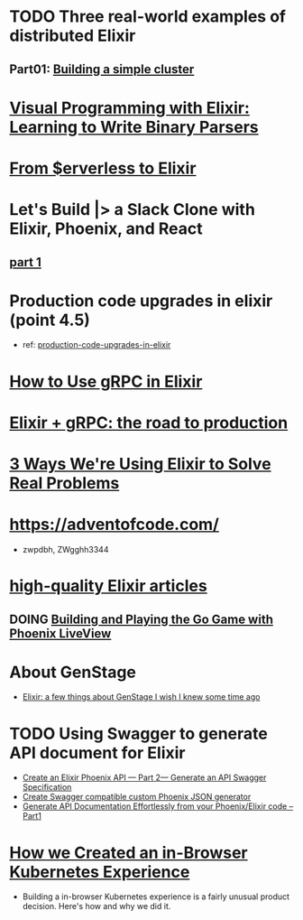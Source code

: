 #+SEQ_TODO: TODO DOING  | REVIEWING DONE PUBLISHED ABANDONED
* TODO Three real-world examples of distributed Elixir 
** Part01: [[https://medium.com/@bigardone/three-real-world-examples-of-distributed-elixir-pt-1-dac70420b1a8][Building a simple cluster]]
* [[https://hansonkd.medium.com/building-beautiful-binary-parsers-in-elixir-1bd7f865bf17][Visual Programming with Elixir: Learning to Write Binary Parsers]]
* [[https://medium.com/coryodaniel/from-erverless-to-elixir-48752db4d7bc][From $erverless to Elixir]]
* Let's Build |> a Slack Clone with Elixir, Phoenix, and React
** [[https://medium.com/@benhansen/lets-build-a-slack-clone-with-elixir-phoenix-and-react-part-1-project-setup-3252ae780a1][part 1]]
* Production code upgrades in elixir (point 4.5)
- ref: [[https://blog.appsignal.com/category/production-code-upgrades-in-elixir.html][production-code-upgrades-in-elixir]]

* [[https://blog.appsignal.com/2020/03/24/how-to-use-grpc-in-elixir.html][How to Use gRPC in Elixir]]
* [[https://code.tubitv.com/elixir-grpc-the-road-to-production-5d7daad4945b][Elixir + gRPC: the road to production]]
* [[https://medium.com/mobileforgood/3-ways-were-using-elixir-to-solve-real-problems-bd62180b2bdc][3 Ways We're Using Elixir to Solve Real Problems]]

* https://adventofcode.com/
- zwpdbh, ZWgghh3344
  
* [[https://blog.appsignal.com/elixir-alchemy][high-quality Elixir articles]]
** DOING [[https://blog.appsignal.com/2019/06/18/elixir-alchemy-building-go-with-phoenix-live-view.html][Building and Playing the Go Game with Phoenix LiveView]]

* About GenStage 
- [[https://medium.com/@andreichernykh/elixir-a-few-things-about-genstage-id-wish-to-knew-some-time-ago-b826ca7d48ba][Elixir: a few things about GenStage I wish I knew some time ago]]

* TODO Using Swagger to generate API document for Elixir 
- [[https://medium.com/everydayhero-engineering/create-an-elixir-phoenix-api-part-2-generate-an-api-swagger-specification-a931536f4c8d][Create an Elixir Phoenix API — Part 2— Generate an API Swagger Specification]]
- [[https://fullstackphoenix.com/tutorials/create-swagger-compatible-custom-phoenix-json-generator][Create Swagger compatible custom Phoenix JSON generator]]
- [[https://swagger.io/blog/api-development/generate-api-documentation-effortlessly-from-your/][Generate API Documentation Effortlessly from your Phoenix/Elixir code – Part1]]

  
* [[https://www.plural.sh/blog/how-we-created-an-in-browser-kubernetes-experience/][How we Created an in-Browser Kubernetes Experience]]
- Building a in-browser Kubernetes experience is a fairly unusual product decision. Here's how and why we did it. 

